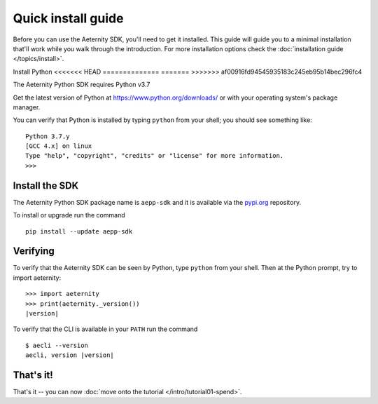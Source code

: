 ===================
Quick install guide
===================

Before you can use the Aeternity SDK, you'll need to get it installed. 
This guide will guide you to a minimal installation that'll work
while you walk through the introduction. For more installation options  
check the :doc:`installation guide </topics/install>`.


Install Python
<<<<<<< HEAD
==============
=======
>>>>>>> af00916fd94545935183c245eb95b14bec296fc4

The Aeternity Python SDK requires Python v3.7

Get the latest version of Python at https://www.python.org/downloads/ or with
your operating system's package manager.

You can verify that Python is installed by typing ``python`` from your shell;
you should see something like::

    Python 3.7.y
    [GCC 4.x] on linux
    Type "help", "copyright", "credits" or "license" for more information.
    >>>


Install the SDK 
====================

The Aeternity Python SDK package name is ``aepp-sdk``  and it is available
via the `pypi.org`_ repository.

.. _pypi.org: https://pypi.org/project/aepp-sdk/

To install or upgrade run the command

::

  pip install --update aepp-sdk


Verifying
=========

To verify that the Aeternity SDK  can be seen by Python, type ``python`` from your shell.
Then at the Python prompt, try to import aeternity:

.. parsed-literal::

    >>> import aeternity
    >>> print(aeternity._version())
    |version|


To verify that the CLI is available in your ``PATH`` run the command 

.. parsed-literal::

    $ aecli --version
    aecli, version |version|





That's it!
==========

That's it -- you can now :doc:`move onto the tutorial </intro/tutorial01-spend>`.
